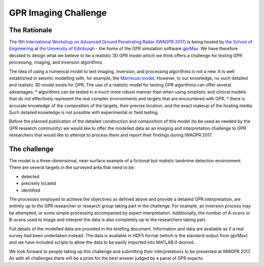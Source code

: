 GPR Imaging Challenge
***********************

The Rationale
=============

The `9th International Workshop on Advanced Ground Penetrating Radar (IWAGPR 2017) <http://www.iwagpr2017.org>`_ is being hosted by `the School of Engineering <http://www.eng.ed.ac.uk>`_ at `the University of Edinburgh <http://www.ed.ac.uk>`_ - the home of the GPR simulation software `gprMax <http://www.gprmax.com>`_. We have therefore decided to design what we believe to be a realistic 3D GPR model which we think offers a challenge for testing GPR processing, imaging, and inversion algorithms.

The idea of using a numerical model to test imaging, inversion, and processing algorithms is not a new. It is well established in seismic modelling with, for example, the `Marmousi model <http://dx.doi.org/10.1190/1.1437051>`_. However, to our knowledge, no such detailed and realistic 3D model exists for GPR. The use of a realistic model for testing GPR algorithms can offer several advantages:
* algorithms can be tested in a much more robust manner than when using simplistic and clinical models that do not effectively represent the real complex environments and targets that are encountered with GPR;
* there is accurate knowledge of the composition of the targets, their precise location, and the exact makeup of the hosting media. Such detailed knowledge is not possible with experimental or field testing.

Before the planned publication of the detailed construction and composition of this model (to be used as needed by the GPR research community) we would like to offer the modelled data as an imaging and interpretation challenge to GPR researchers that would like to attempt to process them and report their findings during IWAGPR 2017.

The challenge
=============

The model is a three-dimensional, near-surface example of a fictional but realistic landmine detection environment. There are several targets in the surveyed area that need to be:

* detected
* precisely located
* identified

The processes employed to achieve the objectives as defined above and provide a detailed GPR interpretation, are entirely up to the GPR researcher or research group taking part in the challenge. For example, an inversion process may be attempted, or some simple processing accompanied by expert interpretation. Additionally, the number of A-scans or B-scans used to image and interpret the data is also completely up to the researchers taking part.

Full details of the modelled data are provided in the briefing document. Information and data are available as if a real survey had been undertaken instead. The data is available in HDF5 format (which is the standard output from gprMax) and we have included scripts to allow the data to be easily imported into MATLAB if desired.

We look forward to people taking up this challenge and submitting their interpretations to be presented at IWAGPR 2017. As with all challenges there will be a prize for the best answer judged by a panel of GPR experts.
